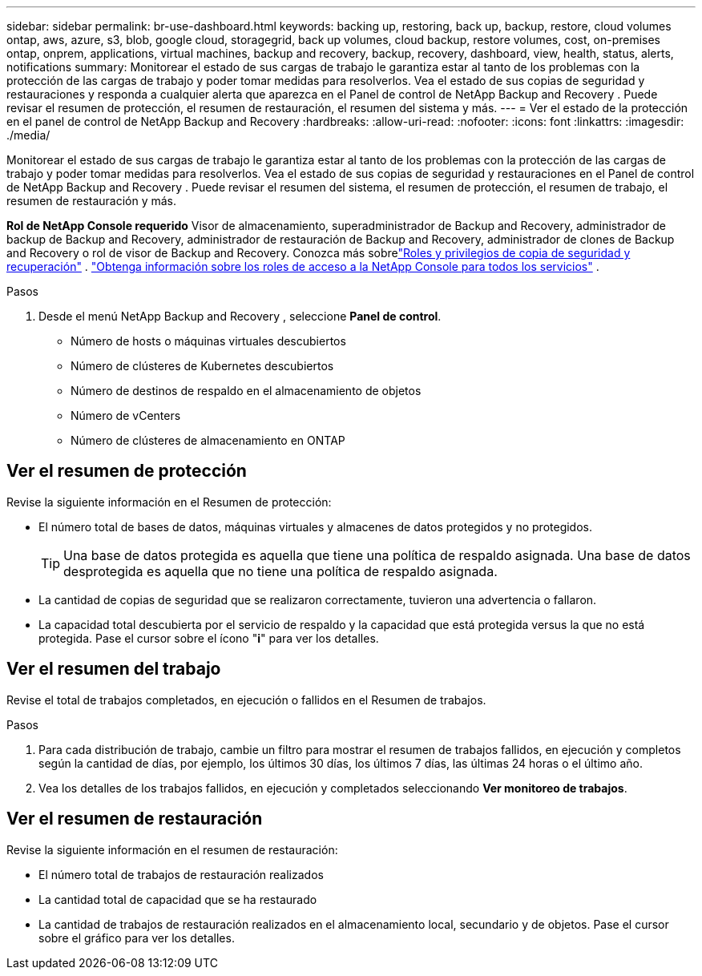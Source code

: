 ---
sidebar: sidebar 
permalink: br-use-dashboard.html 
keywords: backing up, restoring, back up, backup, restore, cloud volumes ontap, aws, azure, s3, blob, google cloud, storagegrid, back up volumes, cloud backup, restore volumes, cost, on-premises ontap, onprem, applications, virtual machines, backup and recovery, backup, recovery, dashboard, view, health, status, alerts, notifications 
summary: Monitorear el estado de sus cargas de trabajo le garantiza estar al tanto de los problemas con la protección de las cargas de trabajo y poder tomar medidas para resolverlos.  Vea el estado de sus copias de seguridad y restauraciones y responda a cualquier alerta que aparezca en el Panel de control de NetApp Backup and Recovery .  Puede revisar el resumen de protección, el resumen de restauración, el resumen del sistema y más. 
---
= Ver el estado de la protección en el panel de control de NetApp Backup and Recovery
:hardbreaks:
:allow-uri-read: 
:nofooter: 
:icons: font
:linkattrs: 
:imagesdir: ./media/


[role="lead"]
Monitorear el estado de sus cargas de trabajo le garantiza estar al tanto de los problemas con la protección de las cargas de trabajo y poder tomar medidas para resolverlos.  Vea el estado de sus copias de seguridad y restauraciones en el Panel de control de NetApp Backup and Recovery .  Puede revisar el resumen del sistema, el resumen de protección, el resumen de trabajo, el resumen de restauración y más.

*Rol de NetApp Console requerido* Visor de almacenamiento, superadministrador de Backup and Recovery, administrador de backup de Backup and Recovery, administrador de restauración de Backup and Recovery, administrador de clones de Backup and Recovery o rol de visor de Backup and Recovery.  Conozca más sobrelink:reference-roles.html["Roles y privilegios de copia de seguridad y recuperación"] . https://docs.netapp.com/us-en/console-setup-admin/reference-iam-predefined-roles.html["Obtenga información sobre los roles de acceso a la NetApp Console para todos los servicios"^] .

.Pasos
. Desde el menú NetApp Backup and Recovery , seleccione *Panel de control*.
+
** Número de hosts o máquinas virtuales descubiertos
** Número de clústeres de Kubernetes descubiertos
** Número de destinos de respaldo en el almacenamiento de objetos
** Número de vCenters
** Número de clústeres de almacenamiento en ONTAP






== Ver el resumen de protección

Revise la siguiente información en el Resumen de protección:

* El número total de bases de datos, máquinas virtuales y almacenes de datos protegidos y no protegidos.
+

TIP: Una base de datos protegida es aquella que tiene una política de respaldo asignada.  Una base de datos desprotegida es aquella que no tiene una política de respaldo asignada.

* La cantidad de copias de seguridad que se realizaron correctamente, tuvieron una advertencia o fallaron.
* La capacidad total descubierta por el servicio de respaldo y la capacidad que está protegida versus la que no está protegida.  Pase el cursor sobre el ícono "*i*" para ver los detalles.




== Ver el resumen del trabajo

Revise el total de trabajos completados, en ejecución o fallidos en el Resumen de trabajos.

.Pasos
. Para cada distribución de trabajo, cambie un filtro para mostrar el resumen de trabajos fallidos, en ejecución y completos según la cantidad de días, por ejemplo, los últimos 30 días, los últimos 7 días, las últimas 24 horas o el último año.
. Vea los detalles de los trabajos fallidos, en ejecución y completados seleccionando *Ver monitoreo de trabajos*.




== Ver el resumen de restauración

Revise la siguiente información en el resumen de restauración:

* El número total de trabajos de restauración realizados
* La cantidad total de capacidad que se ha restaurado
* La cantidad de trabajos de restauración realizados en el almacenamiento local, secundario y de objetos.  Pase el cursor sobre el gráfico para ver los detalles.

